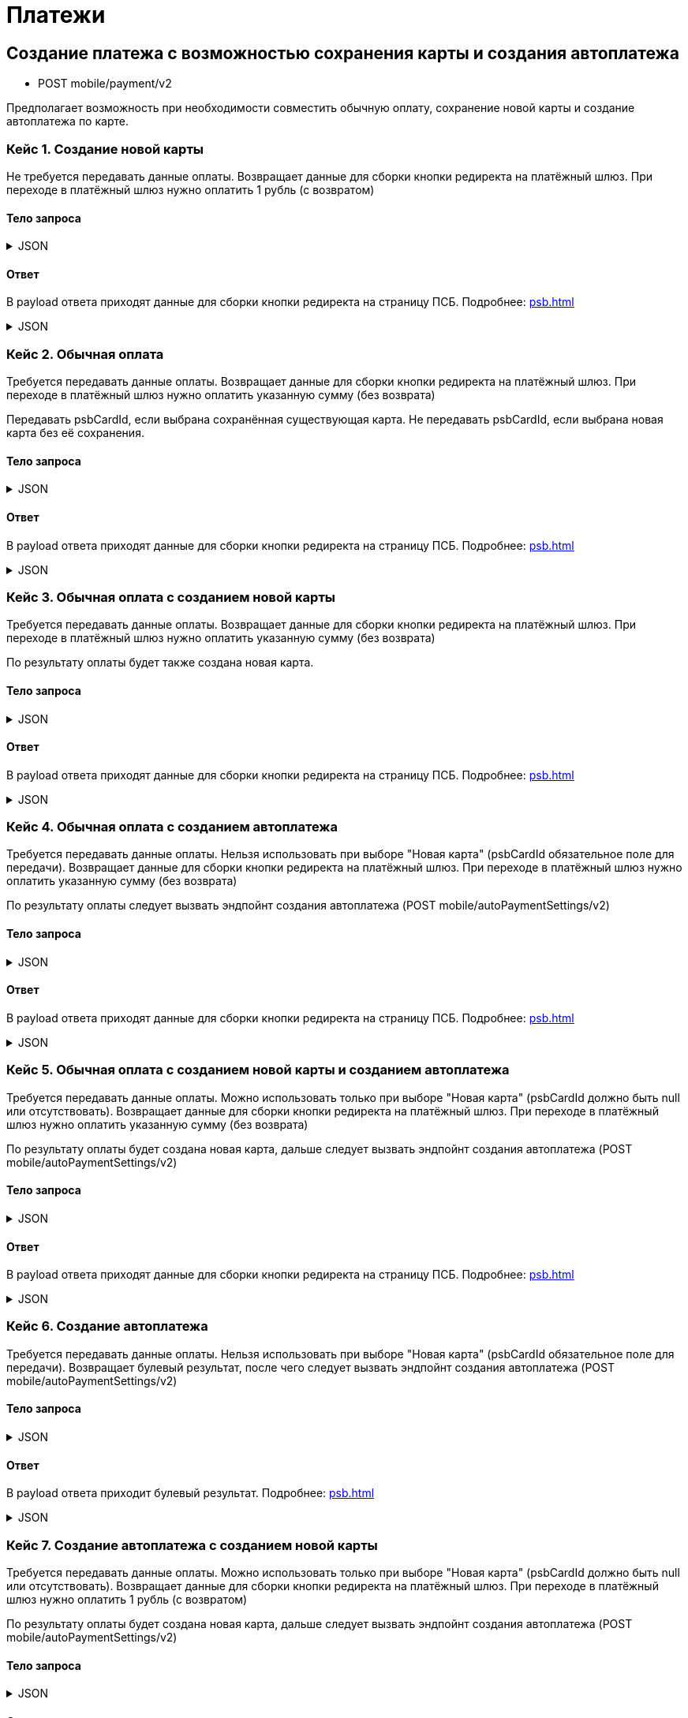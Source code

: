 = Платежи
:page-toclevels: 4


== Создание платежа с возможностью сохранения карты и создания автоплатежа
* POST mobile/payment/v2

Предполагает возможность при необходимости совместить обычную оплату, сохранение новой карты и создание автоплатежа по карте.

=== Кейс 1. Создание новой карты
Не требуется передавать данные оплаты.
Возвращает данные для сборки кнопки редиректа на платёжный шлюз.
При переходе в платёжный шлюз нужно оплатить 1 рубль (с возвратом)

==== Тело запроса
.JSON
[%collapsible]
====
[source,json]
----
{
    "pay" : false,
    "saveNewCard" : true,
    "createAutoPayment" : false,
}
----
====

==== Ответ
В payload ответа приходят данные для сборки кнопки редиректа на страницу ПСБ. Подробнее: xref:psb.adoc[]

.JSON
[%collapsible]
====
[source,json]
----
{
  "result": {
    "isSuccess": true,
    "errorCode": null,
    "errorDescription": null,
    "commandState": "Created"
  },
  "payload" : {
    "paymentGenerationLink" : "https://3ds.payment.ru/cgi-bin/cgi_link",
    "inputs" : [
        {
            "key" : "key1",
            "value" : "value1"
        },
        {
            "key" : "key2",
            "value" : "value2"
        }
    ]
  }
}
----
====

=== Кейс 2. Обычная оплата
Требуется передавать данные оплаты.
Возвращает данные для сборки кнопки редиректа на платёжный шлюз.
При переходе в платёжный шлюз нужно оплатить указанную сумму (без возврата)

Передавать psbCardId, если выбрана сохранённая существующая карта. Не передавать psbCardId, если выбрана новая карта без её сохранения.

==== Тело запроса
.JSON
[%collapsible]
====
[source,json]
----
{
    "pay" : true,
    "saveNewCard" : false,
    "createAutoPayment" : false,
    "paymentSettings" : {
        "contractId": 1,
        "productId": 2,
        "amount": 1000,
        "psbCardId": "93842149-b0e1-11ee-8b19-f9150f8dc2a5",
        "sendCheck": true,
        "emailNotification": "test@mail.ru",
        "phoneNumberNotification": "79998001122"
    }
}
----
====

==== Ответ
В payload ответа приходят данные для сборки кнопки редиректа на страницу ПСБ. Подробнее: xref:psb.adoc[]

.JSON
[%collapsible]
====
[source,json]
----
{
  "result": {
    "isSuccess": true,
    "errorCode": null,
    "errorDescription": null,
    "commandState": "Created"
  },
  "payload" : {
    "paymentGenerationLink" : "https://3ds.payment.ru/cgi-bin/cgi_link",
    "inputs" : [
        {
            "key" : "key1",
            "value" : "value1"
        },
        {
            "key" : "key2",
            "value" : "value2"
        }
    ]
  }
}
----
====

=== Кейс 3. Обычная оплата с созданием новой карты
Требуется передавать данные оплаты.
Возвращает данные для сборки кнопки редиректа на платёжный шлюз.
При переходе в платёжный шлюз нужно оплатить указанную сумму (без возврата)

По результату оплаты будет также создана новая карта.

==== Тело запроса
.JSON
[%collapsible]
====
[source,json]
----
{
    "pay" : true,
    "saveNewCard" : true,
    "createAutoPayment" : false,
    "paymentSettings" : {
        "contractId": 1,
        "productId": 2,
        "amount": 1000,
        "sendCheck": true,
        "emailNotification": "test@mail.ru",
        "phoneNumberNotification": "79998001122"
    }
}
----
====

==== Ответ
В payload ответа приходят данные для сборки кнопки редиректа на страницу ПСБ. Подробнее: xref:psb.adoc[]

.JSON
[%collapsible]
====
[source,json]
----
{
  "result": {
    "isSuccess": true,
    "errorCode": null,
    "errorDescription": null,
    "commandState": "Created"
  },
  "payload" : {
    "paymentGenerationLink" : "https://3ds.payment.ru/cgi-bin/cgi_link",
    "inputs" : [
        {
            "key" : "key1",
            "value" : "value1"
        },
        {
            "key" : "key2",
            "value" : "value2"
        }
    ]
  }
}
----
====

=== Кейс 4. Обычная оплата с созданием автоплатежа
Требуется передавать данные оплаты.
Нельзя использовать при выборе "Новая карта" (psbCardId обязательное поле для передачи).
Возвращает данные для сборки кнопки редиректа на платёжный шлюз.
При переходе в платёжный шлюз нужно оплатить указанную сумму (без возврата)

По результату оплаты следует вызвать эндпойнт создания автоплатежа (POST mobile/autoPaymentSettings/v2)

==== Тело запроса
.JSON
[%collapsible]
====
[source,json]
----
{
    "pay" : true,
    "saveNewCard" : false,
    "createAutoPayment" : true,
    "paymentSettings" : {
        "contractId": 1,
        "productId": 2,
        "amount": 1000,
        "psbCardId": "93842149-b0e1-11ee-8b19-f9150f8dc2a5",
        "sendCheck": true,
        "emailNotification": "test@mail.ru",
        "phoneNumberNotification": "79998001122"
    }
}
----
====

==== Ответ
В payload ответа приходят данные для сборки кнопки редиректа на страницу ПСБ. Подробнее: xref:psb.adoc[]

.JSON
[%collapsible]
====
[source,json]
----
{
  "result": {
    "isSuccess": true,
    "errorCode": null,
    "errorDescription": null,
    "commandState": "Created"
  },
  "payload" : {
    "paymentGenerationLink" : "https://3ds.payment.ru/cgi-bin/cgi_link",
    "inputs" : [
        {
            "key" : "key1",
            "value" : "value1"
        },
        {
            "key" : "key2",
            "value" : "value2"
        }
    ]
  }
}
----
====



=== Кейс 5. Обычная оплата с созданием новой карты и созданием автоплатежа
Требуется передавать данные оплаты.
Можно использовать только при выборе "Новая карта" (psbCardId должно быть null или отсутствовать).
Возвращает данные для сборки кнопки редиректа на платёжный шлюз.
При переходе в платёжный шлюз нужно оплатить указанную сумму (без возврата)

По результату оплаты будет создана новая карта, дальше следует вызвать эндпойнт создания автоплатежа (POST mobile/autoPaymentSettings/v2)

==== Тело запроса
.JSON
[%collapsible]
====
[source,json]
----
{
    "pay" : true,
    "saveNewCard" : true,
    "createAutoPayment" : true,
    "paymentSettings" : {
        "contractId": 1,
        "productId": 2,
        "amount": 1000,
        "sendCheck": true,
        "emailNotification": "test@mail.ru",
        "phoneNumberNotification": "79998001122"
    }
}
----
====

==== Ответ
В payload ответа приходят данные для сборки кнопки редиректа на страницу ПСБ. Подробнее: xref:psb.adoc[]

.JSON
[%collapsible]
====
[source,json]
----
{
  "result": {
    "isSuccess": true,
    "errorCode": null,
    "errorDescription": null,
    "commandState": "Created"
  },
  "payload" : {
    "paymentGenerationLink" : "https://3ds.payment.ru/cgi-bin/cgi_link",
    "inputs" : [
        {
            "key" : "key1",
            "value" : "value1"
        },
        {
            "key" : "key2",
            "value" : "value2"
        }
    ]
  }
}
----
====



=== Кейс 6. Создание автоплатежа
Требуется передавать данные оплаты.
Нельзя использовать при выборе "Новая карта" (psbCardId обязательное поле для передачи).
Возвращает булевый результат, после чего следует вызвать эндпойнт создания автоплатежа (POST mobile/autoPaymentSettings/v2)

==== Тело запроса
.JSON
[%collapsible]
====
[source,json]
----
{
    "pay" : false,
    "saveNewCard" : false,
    "createAutoPayment" : true,
    "paymentSettings" : {
        "contractId": 1,
        "productId": 2,
        "amount": 1000,
        "psbCardId": "93842149-b0e1-11ee-8b19-f9150f8dc2a5",
        "sendCheck": true,
        "emailNotification": "test@mail.ru",
        "phoneNumberNotification": "79998001122"
    }
}
----
====

==== Ответ
В payload ответа приходит булевый результат. Подробнее: xref:psb.adoc[]

.JSON
[%collapsible]
====
[source,json]
----
{
  "result": {
    "isSuccess": true,
    "errorCode": null,
    "errorDescription": null,
    "commandState": "Created"
  }
}
----
====

=== Кейс 7. Создание автоплатежа с созданием новой карты
Требуется передавать данные оплаты.
Можно использовать только при выборе "Новая карта" (psbCardId должно быть null или отсутствовать).
Возвращает данные для сборки кнопки редиректа на платёжный шлюз.
При переходе в платёжный шлюз нужно оплатить 1 рубль (с возвратом)

По результату оплаты будет создана новая карта, дальше следует вызвать эндпойнт создания автоплатежа (POST mobile/autoPaymentSettings/v2)

==== Тело запроса
.JSON
[%collapsible]
====
[source,json]
----
{
    "pay" : false,
    "saveNewCard" : true,
    "createAutoPayment" : true,
    "paymentSettings" : {
        "contractId": 1,
        "productId": 2,
        "amount": 1000,
        "sendCheck": true,
        "emailNotification": "test@mail.ru",
        "phoneNumberNotification": "79998001122"
    }
}
----
====

==== Ответ
В payload ответа приходят данные для сборки кнопки редиректа на страницу ПСБ. Подробнее: xref:psb.adoc[]

.JSON
[%collapsible]
====
[source,json]
----
{
  "result": {
    "isSuccess": true,
    "errorCode": null,
    "errorDescription": null,
    "commandState": "Created"
  },
  "payload" : {
    "paymentGenerationLink" : "https://3ds.payment.ru/cgi-bin/cgi_link",
    "inputs" : [
        {
            "key" : "key1",
            "value" : "value1"
        },
        {
            "key" : "key2",
            "value" : "value2"
        }
    ]
  }
}
----
====


== (УСТАРЕЛО) Создание платежа через ПСБ
* POST mobile/payment

Предполагает возможность сделать оплату на конкретный продукт лицевого счёта, если указан productId. Без productId происходит пополнение баланса. В зависимости от настроек лицевого счёта средства с баланса будут автоматически списаны на различные продукты при наличии незакрытых начислений.

psbCardId следует брать из запроса получения банковских карт. Подробнее о банковских картах: xref:bankCard.adoc[]

=== Тело запроса
.JSON
[%collapsible]
====
[source,json]
----
{
    "contractId": 1,
    "productId": 2,
    "amount": 1000,
    "psbCardId": "93842149-b0e1-11ee-8b19-f9150f8dc2a5",
    "sendCheck": true,
    "emailNotification": "test@mail.ru",
    "phoneNumberNotification": "79998001122"
}
----
====


=== Ответ
В payload ответа приходят данные для сборки кнопки редиректа на страницу ПСБ. Подробнее: xref:psb.adoc[]

.JSON
[%collapsible]
====
[source,json]
----
{
  "result": {
    "entityId": 1,
    "isSuccess": true,
    "errorCode": null,
    "errorDescription": null,
    "commandState": "Created"
  },
  "payload" : {
    "paymentGenerationLink" : "https://3ds.payment.ru/cgi-bin/cgi_link",
    "inputs" : [
        {
            "key" : "key1",
            "value" : "value1"
        },
        {
            "key" : "key2",
            "value" : "value2"
        }
    ]
  }
}
----
====
